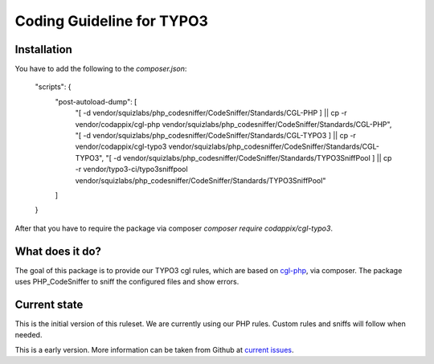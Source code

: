 Coding Guideline for TYPO3
==========================

Installation
------------

You have to add the following to the `composer.json`:

    "scripts": {
        "post-autoload-dump": [
            "[ -d vendor/squizlabs/php_codesniffer/CodeSniffer/Standards/CGL-PHP ] || cp -r vendor/codappix/cgl-php vendor/squizlabs/php_codesniffer/CodeSniffer/Standards/CGL-PHP",
            "[ -d vendor/squizlabs/php_codesniffer/CodeSniffer/Standards/CGL-TYPO3 ] || cp -r vendor/codappix/cgl-typo3 vendor/squizlabs/php_codesniffer/CodeSniffer/Standards/CGL-TYPO3",
            "[ -d vendor/squizlabs/php_codesniffer/CodeSniffer/Standards/TYPO3SniffPool ] || cp -r vendor/typo3-ci/typo3sniffpool vendor/squizlabs/php_codesniffer/CodeSniffer/Standards/TYPO3SniffPool"
        ]
    }

After that you have to require the package via composer `composer require codappix/cgl-typo3`.

What does it do?
----------------

The goal of this package is to provide our TYPO3 cgl rules, which are based on `cgl-php`_, via composer.
The package uses PHP_CodeSniffer to sniff the configured files and show errors.

Current state
-------------

This is the initial version of this ruleset. We are currently using our PHP rules.
Custom rules and sniffs will follow when needed.

This is a early version. More information can be taken from Github at
`current issues`_.

.. _cgl-php: https://packagist.org/packages/codappix/cgl-php
.. _current issues: https://github.com/Codappix/CGL-TYPO3/issues
